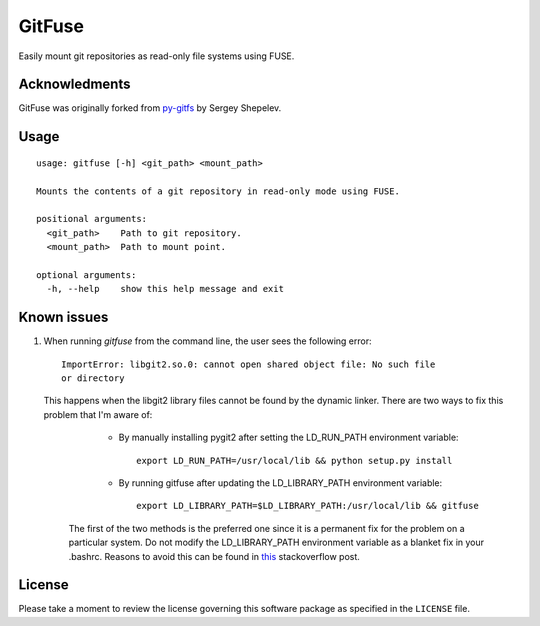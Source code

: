 =======
GitFuse
=======

Easily mount git repositories as read-only file systems using FUSE.

Acknowledments
==============

GitFuse was originally forked from py-gitfs_ by Sergey Shepelev.

Usage
=====

::

    usage: gitfuse [-h] <git_path> <mount_path>

    Mounts the contents of a git repository in read-only mode using FUSE.

    positional arguments:
      <git_path>    Path to git repository.
      <mount_path>  Path to mount point.

    optional arguments:
      -h, --help    show this help message and exit

Known issues
============

1. When running `gitfuse` from the command line, the user sees the following
   error:

   ::

       ImportError: libgit2.so.0: cannot open shared object file: No such file
       or directory

   This happens when the libgit2 library files cannot be found by the dynamic
   linker.  There are two ways to fix this problem that I'm aware of:

        - By manually installing pygit2 after setting the LD_RUN_PATH
          environment variable:

          ::

              export LD_RUN_PATH=/usr/local/lib && python setup.py install

        - By running gitfuse after updating the LD_LIBRARY_PATH environment
          variable:

          ::

              export LD_LIBRARY_PATH=$LD_LIBRARY_PATH:/usr/local/lib && gitfuse

    The first of the two methods is the preferred one since it is a permanent
    fix for the problem on a particular system.  Do not modify the
    LD_LIBRARY_PATH environment variable as a blanket fix in your .bashrc.
    Reasons to avoid this can be found in this_ stackoverflow post.

License
=======

Please take a moment to review the license governing this software package as
specified in the ``LICENSE`` file.

.. _py-gitfs: https://github.com/temoto/py-gitfs
.. _this: http://stackoverflow.com/questions/1099981/why-cant-python-find-shared-objects-that-are-in-directories-in-sys-path
